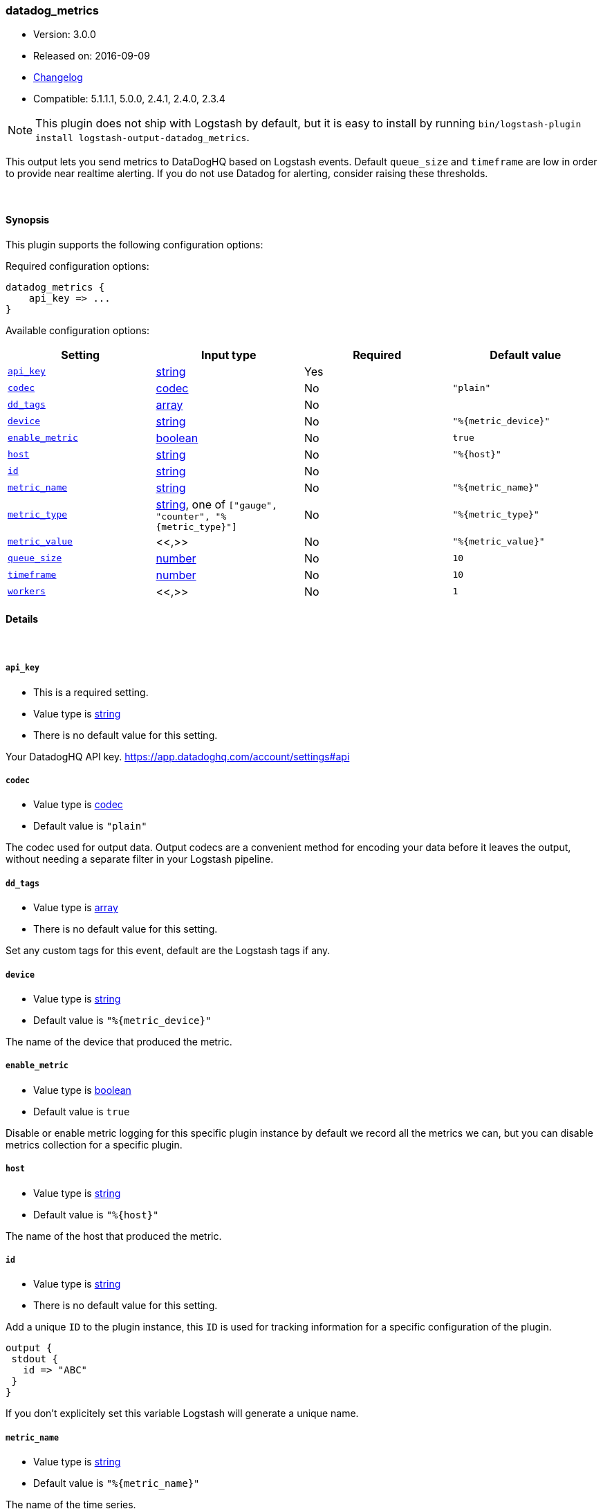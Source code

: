 [[plugins-outputs-datadog_metrics]]
=== datadog_metrics

* Version: 3.0.0
* Released on: 2016-09-09
* https://github.com/logstash-plugins/logstash-output-datadog_metrics/blob/master/CHANGELOG.md#300[Changelog]
* Compatible: 5.1.1.1, 5.0.0, 2.4.1, 2.4.0, 2.3.4


NOTE: This plugin does not ship with Logstash by default, but it is easy to install by running `bin/logstash-plugin install logstash-output-datadog_metrics`.


This output lets you send metrics to
DataDogHQ based on Logstash events.
Default `queue_size` and `timeframe` are low in order to provide near realtime alerting.
If you do not use Datadog for alerting, consider raising these thresholds.

&nbsp;

==== Synopsis

This plugin supports the following configuration options:

Required configuration options:

[source,json]
--------------------------
datadog_metrics {
    api_key => ...
}
--------------------------



Available configuration options:

[cols="<,<,<,<m",options="header",]
|=======================================================================
|Setting |Input type|Required|Default value
| <<plugins-outputs-datadog_metrics-api_key>> |<<string,string>>|Yes|
| <<plugins-outputs-datadog_metrics-codec>> |<<codec,codec>>|No|`"plain"`
| <<plugins-outputs-datadog_metrics-dd_tags>> |<<array,array>>|No|
| <<plugins-outputs-datadog_metrics-device>> |<<string,string>>|No|`"%{metric_device}"`
| <<plugins-outputs-datadog_metrics-enable_metric>> |<<boolean,boolean>>|No|`true`
| <<plugins-outputs-datadog_metrics-host>> |<<string,string>>|No|`"%{host}"`
| <<plugins-outputs-datadog_metrics-id>> |<<string,string>>|No|
| <<plugins-outputs-datadog_metrics-metric_name>> |<<string,string>>|No|`"%{metric_name}"`
| <<plugins-outputs-datadog_metrics-metric_type>> |<<string,string>>, one of `["gauge", "counter", "%{metric_type}"]`|No|`"%{metric_type}"`
| <<plugins-outputs-datadog_metrics-metric_value>> |<<,>>|No|`"%{metric_value}"`
| <<plugins-outputs-datadog_metrics-queue_size>> |<<number,number>>|No|`10`
| <<plugins-outputs-datadog_metrics-timeframe>> |<<number,number>>|No|`10`
| <<plugins-outputs-datadog_metrics-workers>> |<<,>>|No|`1`
|=======================================================================


==== Details

&nbsp;

[[plugins-outputs-datadog_metrics-api_key]]
===== `api_key` 

  * This is a required setting.
  * Value type is <<string,string>>
  * There is no default value for this setting.

Your DatadogHQ API key. https://app.datadoghq.com/account/settings#api

[[plugins-outputs-datadog_metrics-codec]]
===== `codec` 

  * Value type is <<codec,codec>>
  * Default value is `"plain"`

The codec used for output data. Output codecs are a convenient method for encoding your data before it leaves the output, without needing a separate filter in your Logstash pipeline.

[[plugins-outputs-datadog_metrics-dd_tags]]
===== `dd_tags` 

  * Value type is <<array,array>>
  * There is no default value for this setting.

Set any custom tags for this event,
default are the Logstash tags if any.

[[plugins-outputs-datadog_metrics-device]]
===== `device` 

  * Value type is <<string,string>>
  * Default value is `"%{metric_device}"`

The name of the device that produced the metric.

[[plugins-outputs-datadog_metrics-enable_metric]]
===== `enable_metric` 

  * Value type is <<boolean,boolean>>
  * Default value is `true`

Disable or enable metric logging for this specific plugin instance
by default we record all the metrics we can, but you can disable metrics collection
for a specific plugin.

[[plugins-outputs-datadog_metrics-host]]
===== `host` 

  * Value type is <<string,string>>
  * Default value is `"%{host}"`

The name of the host that produced the metric.

[[plugins-outputs-datadog_metrics-id]]
===== `id` 

  * Value type is <<string,string>>
  * There is no default value for this setting.

Add a unique `ID` to the plugin instance, this `ID` is used for tracking
information for a specific configuration of the plugin.

```
output {
 stdout {
   id => "ABC"
 }
}
```

If you don't explicitely set this variable Logstash will generate a unique name.

[[plugins-outputs-datadog_metrics-metric_name]]
===== `metric_name` 

  * Value type is <<string,string>>
  * Default value is `"%{metric_name}"`

The name of the time series.

[[plugins-outputs-datadog_metrics-metric_type]]
===== `metric_type` 

  * Value can be any of: `gauge`, `counter`, `%{metric_type}`
  * Default value is `"%{metric_type}"`

The type of the metric.

[[plugins-outputs-datadog_metrics-metric_value]]
===== `metric_value` 

  * Value type is <<string,string>>
  * Default value is `"%{metric_value}"`

The value.

[[plugins-outputs-datadog_metrics-queue_size]]
===== `queue_size` 

  * Value type is <<number,number>>
  * Default value is `10`

How many events to queue before flushing to Datadog
prior to schedule set in `@timeframe`

[[plugins-outputs-datadog_metrics-timeframe]]
===== `timeframe` 

  * Value type is <<number,number>>
  * Default value is `10`

How often (in seconds) to flush queued events to Datadog

[[plugins-outputs-datadog_metrics-workers]]
===== `workers` 

  * Value type is <<string,string>>
  * Default value is `1`

TODO remove this in Logstash 6.0
when we no longer support the :legacy type
This is hacky, but it can only be herne


